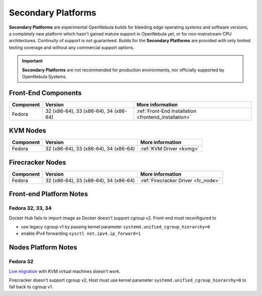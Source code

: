 .. _secondary:

================================================================================
Secondary Platforms
================================================================================

**Secondary Platforms** are experimental OpenNebula builds for bleeding edge operating systems and software versions, a completely new platform which hasn't gained mature support in OpenNebula yet, or for non-mainstream CPU architectures. Continuity of support is not guaranteed. Builds for the **Secondary Platforms** are provided with only limited testing coverage and without any commercial support options.

.. important:: **Secondary Platforms** are not recommended for production environments, nor officially supported by OpenNebula Systems.

Front-End Components
====================

+-------------------------+---------------------------------------------------------+-------------------------------------------------------+
|        Component        |                         Version                         |                    More information                   |
+=========================+=========================================================+=======================================================+
| Fedora                  | 32 (x86-64), 33 (x86-64), 34 (x86-64)                   | :ref:`Front-End Installation <frontend_installation>` |
+-------------------------+---------------------------------------------------------+-------------------------------------------------------+

KVM Nodes
=========

+-------------------------+-----------------------------------------------------------+-----------------------------------------+
|        Component        |                          Version                          |             More information            |
+=========================+===========================================================+=========================================+
| Fedora                  | 32 (x86-64), 33 (x86-64), 34 (x86-64)                     | :ref:`KVM Driver <kvmg>`                |
+-------------------------+-----------------------------------------------------------+-----------------------------------------+

Firecracker Nodes
=================

+-------------------------+-----------------------------------------------------------+-----------------------------------------+
|        Component        |                          Version                          |             More information            |
+=========================+===========================================================+=========================================+
| Fedora                  | 32 (x86-64), 33 (x86-64), 34 (x86-64)                     | :ref:`Firecracker Driver <fc_node>`     |
+-------------------------+-----------------------------------------------------------+-----------------------------------------+

Front-end Platform Notes
========================

Fedora 32, 33, 34
-----------------

Docker Hub fails to import image as Docker doesn't support cgroup v2. Front-end must reconfigured to

- use legacy cgroup v1 by passing kernel parameter ``systemd.unified_cgroup_hierarchy=0``
- enable IPv4 forwarding ``sysctl net.ipv4.ip_forward=1``

Nodes Platform Notes
====================

Fedora 32
---------

`Live migration <https://github.com/OpenNebula/one/issues/4695>`__ with KVM virtual machines doesn't work.

Firecracker doesn't support cgroup v2; Host must use kernel parameter ``systemd.unified_cgroup_hierarchy=0`` to fall back to cgroup v1.

